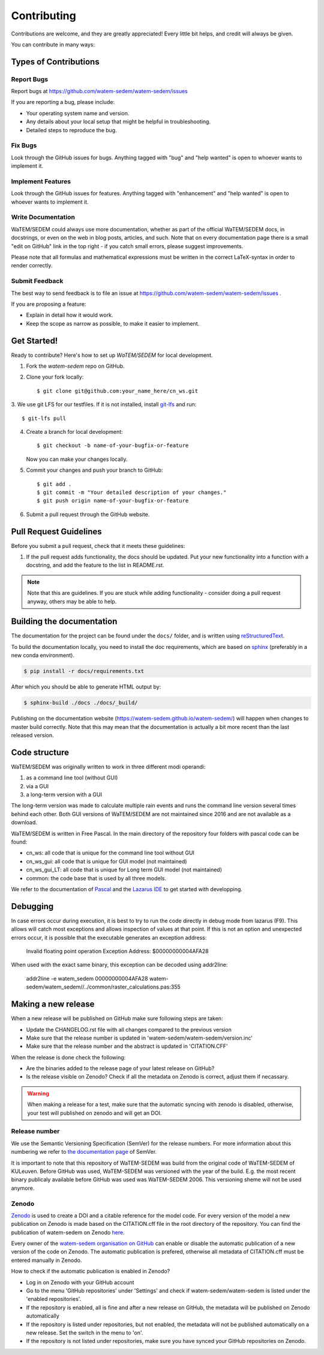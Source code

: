 .. highlight:: shell

============
Contributing
============

Contributions are welcome, and they are greatly appreciated! Every
little bit helps, and credit will always be given.

You can contribute in many ways:

Types of Contributions
----------------------

Report Bugs
~~~~~~~~~~~

Report bugs at https://github.com/watem-sedem/watem-sedem/issues

If you are reporting a bug, please include:

* Your operating system name and version.
* Any details about your local setup that might be helpful in troubleshooting.
* Detailed steps to reproduce the bug.

Fix Bugs
~~~~~~~~

Look through the GitHub issues for bugs. Anything tagged with "bug"
and "help wanted" is open to whoever wants to implement it.

Implement Features
~~~~~~~~~~~~~~~~~~

Look through the GitHub issues for features. Anything tagged with "enhancement"
and "help wanted" is open to whoever wants to implement it.

Write Documentation
~~~~~~~~~~~~~~~~~~~

WaTEM/SEDEM could always use more documentation, whether as part of the
official WaTEM/SEDEM docs, in docstrings, or even on the web in blog posts,
articles, and such. Note that on every documentation page there is a small
"edit on GitHub" link in the top right - if you catch small errors, please
suggest improvements.

Please note that all formulas and mathematical expressions must be written
in the correct LaTeX-syntax in order to render correctly.

Submit Feedback
~~~~~~~~~~~~~~~

The best way to send feedback is to file an issue at
https://github.com/watem-sedem/watem-sedem/issues .

If you are proposing a feature:

* Explain in detail how it would work.
* Keep the scope as narrow as possible, to make it easier to implement.

Get Started!
------------

Ready to contribute? Here's how to set up `WaTEM/SEDEM` for local development.

1. Fork the `watem-sedem` repo on GitHub.
2. Clone your fork locally::

    $ git clone git@github.com:your_name_here/cn_ws.git

3. We use git LFS for our testfiles. If it is not installed, install
`git-lfs <https://git-lfs.github.com/>`_ and run::

   $ git-lfs pull

4. Create a branch for local development::

    $ git checkout -b name-of-your-bugfix-or-feature

   Now you can make your changes locally.

5. Commit your changes and push your branch to GitHub::

    $ git add .
    $ git commit -m "Your detailed description of your changes."
    $ git push origin name-of-your-bugfix-or-feature

6. Submit a pull request through the GitHub website.

Pull Request Guidelines
-----------------------

Before you submit a pull request, check that it meets these guidelines:

1. If the pull request adds functionality, the docs should be updated. Put
   your new functionality into a function with a docstring, and add the
   feature to the list in README.rst.

.. note::
    Note that this are guidelines. If you are stuck while adding functionality
    - consider doing a pull request anyway, others may be able to help.

Building the documentation
--------------------------
The documentation for the project can be found under the ``docs/`` folder, and
is written using `reStructuredText`_.

To build the documentation locally, you need to install the doc requirements,
which are based on sphinx_ (preferably in a new conda environment).

.. code-block:: bash

  $ pip install -r docs/requirements.txt

After which you should be able to generate HTML output by:

.. code-block:: bash

  $ sphinx-build ./docs ./docs/_build/


Publishing on the documentation website (https://watem-sedem.github.io/watem-sedem/)
will happen when changes to master build correctly. Note that this may mean that
the documentation is actually a bit more recent than the last released version.

.. _reStructuredText: http://docutils.sourceforge.net/rst.html
.. _sphinx: http://www.sphinx-doc.org/en/master/
.. _semver: https://semver.org/

Code structure
--------------

WaTEM/SEDEM was originally written to work in three different modi operandi:

1. as a command line tool (without GUI)
2. via a GUI
3. a long-term version with a GUI

The long-term version was made to calculate multiple rain events and runs the
command line version several times behind each other. Both GUI versions of WaTEM/SEDEM
are not maintained since 2016 and are not available as a download.

WaTEM/SEDEM is written in Free Pascal. In the main directory of the repository four
folders with pascal code can be found:

- cn_ws: all code that is unique for the command line tool without GUI
- cn_ws_gui: all code that is unique for GUI model (not maintained)
- cn_ws_gui_LT: all code that is unique for Long term GUI model (not maintained)
- common: the code base that is used by all three models.

We refer to the documentation of `Pascal <https://www.freepascal.org/docs.html>`_
and the `Lazarus IDE <https://www.lazarus-ide.org/>`_ to get started with
developping.

Debugging
---------

In case errors occur during execution, it is best to try to run the code directly in debug mode from
lazarus (F9). This allows will catch most exceptions and allows inspection of values at that point.
If this is not an option and unexpected errors occur, it is possible that the executable generates an
exception address:

   Invalid floating point operation
   Exception Address:   $00000000004AFA28
   
When used with the exact same binary, this exception can be decoded using addr2line:

   addr2line -e watem_sedem 00000000004AFA28
   watem-sedem/watem_sedem//../common/raster_calculations.pas:355


Making a new release
--------------------

When a new release will be published on GitHub make sure following steps are taken:

- Update the CHANGELOG.rst file with all changes compared to the previous version
- Make sure that the release number is updated in 'watem-sedem/watem-sedem/version.inc'
- Make sure that the release number and the abstract is updated in 'CITATION.CFF'

When the release is done check the following:

- Are the binaries added to the release page of your latest release on GitHub?
- Is the release visible on Zenodo? Check if all the metadata on Zenodo is correct, adjust them if necassary.

.. warning::
    When making a release for a test, make sure that the automatic syncing with zenodo is disabled,
    otherwise, your test will published on zenodo and will get an DOI.

Release number
~~~~~~~~~~~~~~

We use the Semantic Versioning Specification (SemVer)  
for the release numbers. For more information about this numbering we refer to
`the documentation page <https://semver.org/#semantic-versioning-200>`_ of SemVer.

It is important to note that this repository of WaTEM-SEDEM was build from
the original code of WaTEM-SEDEM of KULeuven. Before GitHub was used, 
WaTEM-SEDEM was versioned with the year of the build. E.g. the most recent
binary publicaly available before GitHub was used was WaTEM-SEDEM 2006. This
versioning sheme will not be used anymore. 

Zenodo
~~~~~~

`Zenodo <https://zenodo.org/>`_ is used to create a DOI and a citable reference
for the model code. For every version of the model a new publication on Zenodo is made based
on the CITATION.cff file in the root directory of the repository. You can find the publication of
watem-sedem on Zenodo `here <10.5281/zenodo.10997287>`_.

Every owner of the
`watem-sedem organisation on GitHub <https://github.com/watem-sedem>`_ can enable or
disable the automatic publication of a new version of the code on Zenodo. The automatic publication
is prefered, otherwise all metadata of CITATION.cff must be entered manually in Zenodo.

How to check if the automatic publication is enabled in Zenodo?

- Log in on Zenodo with your GitHub account
- Go to the menu 'GitHub repositories' under 'Settings' and check if watem-sedem/watem-sedem is listed
  under the 'enabled repositories'.
- If the repository is enabled, all is fine and after a new release on GitHub, the metadata will be published on
  Zenodo automatically
- If the repository is listed under repositories, but not enabled, the metadata will not be published automatically on a
  new release. Set the switch in the menu to 'on'.
- If the repository is not listed under repositories, make sure you have synced your GitHub repositories on Zenodo.
